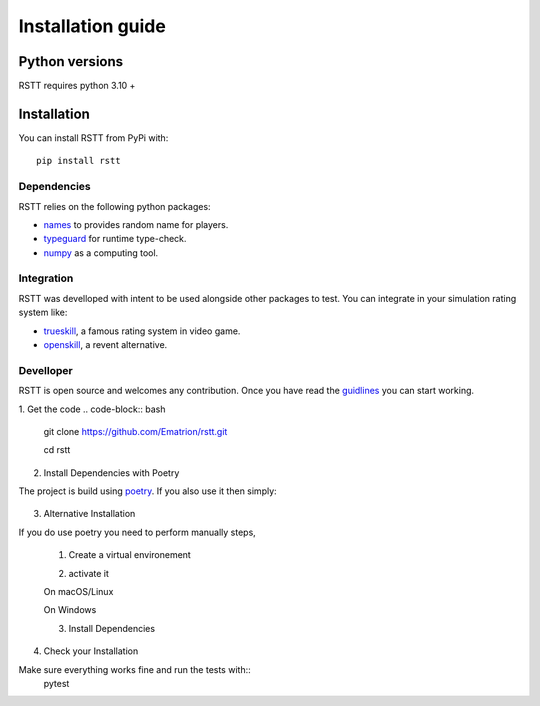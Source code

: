 .. _install:

==================
Installation guide
==================

Python versions
===============

RSTT requires python 3.10 +


Installation
============

You can install RSTT from PyPi with::

    pip install rstt


Dependencies
------------

RSTT relies on the following python packages:

* `names`_ to provides random name for players.
* `typeguard`_ for runtime type-check.
* `numpy`_ as a computing tool.


Integration
-----------

RSTT was develloped with intent to be used alongside other packages to test.
You can integrate in your simulation rating system like:

* `trueskill`_, a famous rating system in video game.
* `openskill`_, a revent alternative.


Develloper
----------

RSTT is open source and welcomes any contribution. Once you have read the `guidlines`_ you can start working.

1. Get the code
.. code-block:: bash

    git clone https://github.com/Ematrion/rstt.git

    cd rstt

2. Install Dependencies with Poetry

The project is build using `poetry`_.  If you also use it then simply:

    .. code-block:: bash
        poetry install --with dev

3. Alternative Installation

If you do use poetry you need to perform manually steps, 

    1. Create a virtual environement
   
    .. code-block:: bash
        python -m venv .venv
    
    2. activate it

    On macOS/Linux

    .. code-block:: bash
        source .venv/bin/activate
    
    On Windows

    .. code-block:: bash
        .venv\Scripts\activate

    3. Install Dependencies
    
    .. code-block:: bash
        pip install --editable '.[dev]'

4. Check your Installation

Make sure everything works fine and run the tests with::
    pytest








.. _names: https://pypi.org/project/names/
.. _typeguard: https://typeguard.readthedocs.io/en/latest/
.. _numpy: https://numpy.org
.. _trueskill: https://trueskill.org
.. _openskill: https://openskill.me/en/stable/

.. _guidlines: https://github.com/Ematrion/rstt/blob/main/CONTRIBUTING.md
.. _poetry: https://python-poetry.org